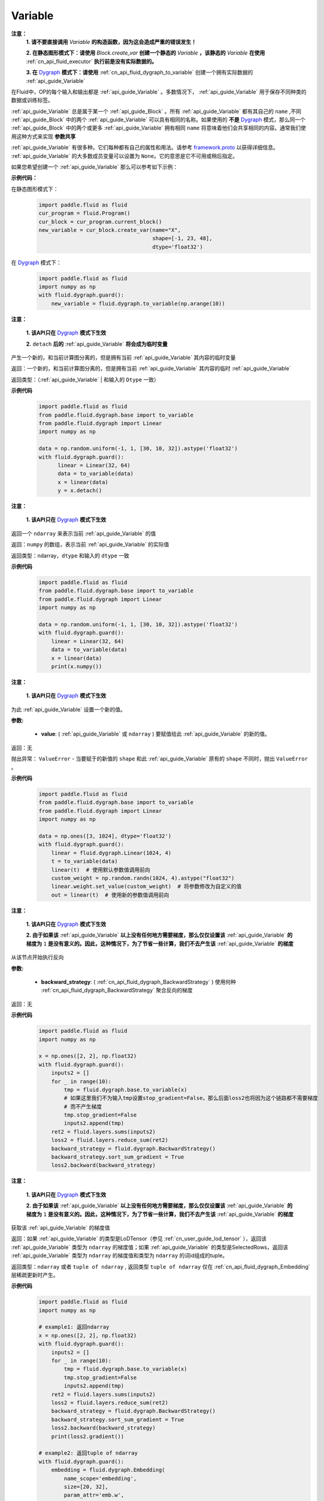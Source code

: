 .. _cn_api_fluid_Variable:

Variable
-------------------------------

.. py:class:: paddle.fluid.Variable

**注意：**
  **1. 请不要直接调用** `Variable` **的构造函数，因为这会造成严重的错误发生！**

  **2. 在静态图形模式下：请使用** `Block.create_var` **创建一个静态的** `Variable` **，该静态的** `Variable` **在使用** :ref:`cn_api_fluid_executor` **执行前是没有实际数据的。**

  **3. 在** `Dygraph <../../user_guides/howto/dygraph/DyGraph.html>`_ **模式下：请使用** :ref:`cn_api_fluid_dygraph_to_variable` 创建一个拥有实际数据的 :ref:`api_guide_Variable`

在Fluid中，OP的每个输入和输出都是 :ref:`api_guide_Variable` 。多数情况下， :ref:`api_guide_Variable` 用于保存不同种类的数据或训练标签。

:ref:`api_guide_Variable` 总是属于某一个 :ref:`api_guide_Block` 。所有 :ref:`api_guide_Variable` 都有其自己的 ``name`` ,不同 :ref:`api_guide_Block` 中的两个 :ref:`api_guide_Variable` 可以具有相同的名称。如果使用的 **不是** `Dygraph <../../user_guides/howto/dygraph/DyGraph.html>`_ 模式，那么同一个 :ref:`api_guide_Block` 中的两个或更多 :ref:`api_guide_Variable` 拥有相同 ``name`` 将意味着他们会共享相同的内容。通常我们使用这种方式来实现 **参数共享**

:ref:`api_guide_Variable` 有很多种。它们每种都有自己的属性和用法。请参考 `framework.proto <https://github.com/PaddlePaddle/Paddle/blob/develop/paddle/fluid/framework/framework.proto>`_ 以获得详细信息。 :ref:`api_guide_Variable` 的大多数成员变量可以设置为 ``None``。它的意思是它不可用或稍后指定。

如果您希望创建一个 :ref:`api_guide_Variable` 那么可以参考如下示例：

**示例代码：**

在静态图形模式下：
    .. code-block:: python

        import paddle.fluid as fluid
        cur_program = fluid.Program()
        cur_block = cur_program.current_block()
        new_variable = cur_block.create_var(name="X",
                                            shape=[-1, 23, 48],
                                            dtype='float32')
在 `Dygraph <../../user_guides/howto/dygraph/DyGraph.html>`_ 模式下：
    .. code-block:: python

        import paddle.fluid as fluid
        import numpy as np
        with fluid.dygraph.guard():
            new_variable = fluid.dygraph.to_variable(np.arange(10))


.. py:method:: detach()

**注意：**

  **1. 该API只在** `Dygraph <../../user_guides/howto/dygraph/DyGraph.html>`_ **模式下生效**

  **2.** ``detach`` **后的**  :ref:`api_guide_Variable` **将会成为临时变量**

产生一个新的，和当前计算图分离的，但是拥有当前 :ref:`api_guide_Variable` 其内容的临时变量

返回：一个新的，和当前计算图分离的，但是拥有当前 :ref:`api_guide_Variable` 其内容的临时 :ref:`api_guide_Variable`

返回类型：（:ref:`api_guide_Variable` | 和输入的 ``Dtype`` 一致）

**示例代码**
  .. code-block:: python

     import paddle.fluid as fluid
     from paddle.fluid.dygraph.base import to_variable
     from paddle.fluid.dygraph import Linear
     import numpy as np

     data = np.random.uniform(-1, 1, [30, 10, 32]).astype('float32')
     with fluid.dygraph.guard():
           linear = Linear(32, 64)
           data = to_variable(data)
           x = linear(data)
           y = x.detach()

.. py:method:: numpy()

**注意：**

  **1. 该API只在** `Dygraph <../../user_guides/howto/dygraph/DyGraph.html>`_ **模式下生效**


返回一个 ``ndarray`` 来表示当前  :ref:`api_guide_Variable` 的值

返回：``numpy`` 的数组，表示当前 :ref:`api_guide_Variable` 的实际值

返回类型：ndarray，``dtype`` 和输入的 ``dtype`` 一致

**示例代码**
  .. code-block:: python

    import paddle.fluid as fluid
    from paddle.fluid.dygraph.base import to_variable
    from paddle.fluid.dygraph import Linear
    import numpy as np

    data = np.random.uniform(-1, 1, [30, 10, 32]).astype('float32')
    with fluid.dygraph.guard():
        linear = Linear(32, 64)
        data = to_variable(data)
        x = linear(data)
        print(x.numpy())

.. py:method:: set_value()

**注意：**

  **1. 该API只在** `Dygraph <../../user_guides/howto/dygraph/DyGraph.html>`_ **模式下生效**

为此 :ref:`api_guide_Variable` 设置一个新的值。

**参数:**

  - **value**: ( :ref:`api_guide_Variable` 或 ``ndarray`` ) 要赋值给此 :ref:`api_guide_Variable` 的新的值。

返回：无

抛出异常： ``ValueError`` - 当要赋于的新值的 ``shape`` 和此 :ref:`api_guide_Variable` 原有的 ``shape`` 不同时，抛出 ``ValueError`` 。

**示例代码**
  .. code-block:: python

        import paddle.fluid as fluid
        from paddle.fluid.dygraph.base import to_variable
        from paddle.fluid.dygraph import Linear
        import numpy as np

        data = np.ones([3, 1024], dtype='float32')
        with fluid.dygraph.guard():
            linear = fluid.dygraph.Linear(1024, 4)
            t = to_variable(data)
            linear(t)  # 使用默认参数值调用前向
            custom_weight = np.random.randn(1024, 4).astype("float32")
            linear.weight.set_value(custom_weight)  # 将参数修改为自定义的值
            out = linear(t)  # 使用新的参数值调用前向

.. py:method:: backward()

**注意：**

  **1. 该API只在** `Dygraph <../../user_guides/howto/dygraph/DyGraph.html>`_ **模式下生效**

  **2. 由于如果该**  :ref:`api_guide_Variable` **以上没有任何地方需要梯度，那么仅仅设置该**  :ref:`api_guide_Variable` **的梯度为** ``1`` **是没有意义的。因此，这种情况下，为了节省一些计算，我们不去产生该** :ref:`api_guide_Variable` **的梯度**

从该节点开始执行反向

**参数:**

  - **backward_strategy**: ( :ref:`cn_api_fluid_dygraph_BackwardStrategy` ) 使用何种 :ref:`cn_api_fluid_dygraph_BackwardStrategy`  聚合反向的梯度

返回：无


**示例代码**
  .. code-block:: python

        import paddle.fluid as fluid
        import numpy as np

        x = np.ones([2, 2], np.float32)
        with fluid.dygraph.guard():
            inputs2 = []
            for _ in range(10):
                tmp = fluid.dygraph.base.to_variable(x)
                # 如果这里我们不为输入tmp设置stop_gradient=False，那么后面loss2也将因为这个链路都不需要梯度
                # 而不产生梯度
                tmp.stop_gradient=False
                inputs2.append(tmp)
            ret2 = fluid.layers.sums(inputs2)
            loss2 = fluid.layers.reduce_sum(ret2)
            backward_strategy = fluid.dygraph.BackwardStrategy()
            backward_strategy.sort_sum_gradient = True
            loss2.backward(backward_strategy)

.. py:method:: gradient()

**注意：**

  **1. 该API只在** `Dygraph <../../user_guides/howto/dygraph/DyGraph.html>`_ **模式下生效**

  **2. 由于如果该**  :ref:`api_guide_Variable` **以上没有任何地方需要梯度，那么仅仅设置该**  :ref:`api_guide_Variable` **的梯度为** ``1`` **是没有意义的。因此，这种情况下，为了节省一些计算，我们不去产生该** :ref:`api_guide_Variable` **的梯度**

获取该 :ref:`api_guide_Variable` 的梯度值

返回：如果 :ref:`api_guide_Variable` 的类型是LoDTensor（参见 :ref:`cn_user_guide_lod_tensor` ），返回该 :ref:`api_guide_Variable` 类型为 ``ndarray`` 的梯度值；如果 :ref:`api_guide_Variable` 的类型是SelectedRows，返回该 :ref:`api_guide_Variable` 类型为 ``ndarray`` 的梯度值和类型为 ``ndarray`` 的词id组成的tuple。

返回类型：``ndarray`` 或者 ``tuple of ndarray`` , 返回类型 ``tuple of ndarray`` 仅在 :ref:`cn_api_fluid_dygraph_Embedding` 层稀疏更新时产生。


**示例代码**
  .. code-block:: python

        import paddle.fluid as fluid
        import numpy as np

        # example1: 返回ndarray
        x = np.ones([2, 2], np.float32)
        with fluid.dygraph.guard():
            inputs2 = []
            for _ in range(10):
                tmp = fluid.dygraph.base.to_variable(x)
                tmp.stop_gradient=False
                inputs2.append(tmp)
            ret2 = fluid.layers.sums(inputs2)
            loss2 = fluid.layers.reduce_sum(ret2)
            backward_strategy = fluid.dygraph.BackwardStrategy()
            backward_strategy.sort_sum_gradient = True
            loss2.backward(backward_strategy)
            print(loss2.gradient())

        # example2: 返回tuple of ndarray
        with fluid.dygraph.guard():
            embedding = fluid.dygraph.Embedding(
                name_scope='embedding',
                size=[20, 32],
                param_attr='emb.w',
                is_sparse=True)
            x_data = np.arange(12).reshape(4, 3).astype('int64')
            x_data = x_data.reshape((-1, 3, 1))
            x = fluid.dygraph.base.to_variable(x_data)
            out = embedding(x)
            out.backward()
            print(embedding._w.gradient())

.. py:method:: clear_gradient()

**注意：**

  **1. 该API只在** `Dygraph <../../user_guides/howto/dygraph/DyGraph.html>`_ **模式下生效**

  **2. 只有当该** :ref:`api_guide_Variable` **有梯度时才可调用，通常我们都会为参数调用这个方法，因为临时变量的梯度将会在其离开作用域时被** ``python`` **自动清除**

设置该 :ref:`api_guide_Variable` 的梯度为零

返回：无


**示例代码**
  .. code-block:: python

        import paddle.fluid as fluid
        import numpy as np

        x = np.ones([2, 2], np.float32)
        with fluid.dygraph.guard():
            inputs2 = []
            for _ in range(10):
                tmp = fluid.dygraph.base.to_variable(x)
                tmp.stop_gradient=False
                inputs2.append(tmp)
            ret2 = fluid.layers.sums(inputs2)
            loss2 = fluid.layers.reduce_sum(ret2)
            backward_strategy = fluid.dygraph.BackwardStrategy()
            backward_strategy.sort_sum_gradient = True
            loss2.backward(backward_strategy)
            print(loss2.gradient())
            loss2.clear_gradient()
            print("After clear {}".format(loss2.gradient()))


.. py:method:: to_string()

**注意：**

  **1. 该API只在非** `Dygraph <../../user_guides/howto/dygraph/DyGraph.html>`_ **模式下生效**

获取该 :ref:`api_guide_Variable` 的静态描述字符串

**参数：（仅在非** `Dygraph <../../user_guides/howto/dygraph/DyGraph.html>`_ **模式下生效）**
 - **throw_on_error** (bool) - 是否在没有设置必需字段时抛出异常。
 - **with_details** (bool) - 值为true时，打印更多关于 :ref:`api_guide_Variable` 的信息，如 ``error_clip`` , ``stop_gradient`` 等


返回：用于静态描述该 :ref:`api_guide_Variable` 的字符串


返回： 将Program转换为字符串

返回类型： str

抛出异常： ``ValueError`` - 当 ``throw_on_error == true`` ，当没有设置任何必需的字段时，抛出 ``ValueError`` 。


**示例代码**
  .. code-block:: python

        import paddle.fluid as fluid

        cur_program = fluid.Program()
        cur_block = cur_program.current_block()
        new_variable = cur_block.create_var(name="X",
                                            shape=[-1, 23, 48],
                                            dtype='float32')
        print(new_variable.to_string(True))
        print("\n=============with detail===============\n")
        print(new_variable.to_string(True, True))


.. py:method:: astype(self, dtype)

将该 :ref:`api_guide_Variable` 中的数据转换成目标 ``Dtype``

**参数：**
 - **self** ( :ref:`api_guide_Variable` ) - 当前 :ref:`api_guide_Variable` ， 用户不需要传入。
 - **dtype** (int | float | float64) - 希望转换成的 ``Dtype``


返回：一个全新的转换了 ``Dtype`` 的 :ref:`api_guide_Variable`

返回类型： :ref:`api_guide_Variable`


**示例代码**

在静态图模式下：
    .. code-block:: python

        import paddle.fluid as fluid

        startup_prog = fluid.Program()
        main_prog = fluid.Program()
        with fluid.program_guard(startup_prog, main_prog):
            original_variable = fluid.data(name = "new_variable", shape=[2,2], dtype='float32')
            new_variable = original_variable.astype('int64')
            print("new var's dtype is: {}".format(new_variable.dtype))


在 `Dygraph <../../user_guides/howto/dygraph/DyGraph.html>`_ 模式下：
    .. code-block:: python

        import paddle.fluid as fluid
        import numpy as np

        x = np.ones([2, 2], np.float32)
        with fluid.dygraph.guard():
            original_variable = fluid.dygraph.to_variable(x)
            print("original var's dtype is: {}, numpy dtype is {}".format(original_variable.dtype, original_variable.numpy().dtype))
            new_variable = original_variable.astype('int64')
            print("new var's dtype is: {}, numpy dtype is {}".format(new_variable.dtype, new_variable.numpy().dtype))



属性
::::::::::::

.. py:attribute:: stop_gradient

**注意：该属性在** `Dygraph <../../user_guides/howto/dygraph/DyGraph.html>`_ **模式下除参数以外默认值为** ``True`` **，而参数的该属性默认值为** ``False`` **。在静态图下所有的** :ref:`api_guide_Variable` **该属性默认值都为** ``False``

是否从此 :ref:`api_guide_Variable` 开始，之前的相关部分都停止梯度计算

**示例代码**
  .. code-block:: python

        import paddle.fluid as fluid

        with fluid.dygraph.guard():
            value0 = np.arange(26).reshape(2, 13).astype("float32")
            value1 = np.arange(6).reshape(2, 3).astype("float32")
            value2 = np.arange(10).reshape(2, 5).astype("float32")
            linear = fluid.Linear(13, 5, dtype="float32")
            linear2 = fluid.Linear(3, 3, dtype="float32")
            a = fluid.dygraph.to_variable(value0)
            b = fluid.dygraph.to_variable(value1)
            c = fluid.dygraph.to_variable(value2)
            out1 = linear(a)
            out2 = linear2(b)
            out1.stop_gradient = True
            out = fluid.layers.concat(input=[out1, out2, c], axis=1)
            out.backward()
            # 可以发现这里linear的参数变成了
            assert (linear.weight.gradient() == 0).all()
            assert (out1.gradient() == 0).all()

.. py:attribute:: persistable

**注意：该属性我们即将废弃，此介绍仅为了帮助用户理解概念， 1.6版本后用户可以不再关心该属性**

  **1. 该属性除参数以外默认值为** ``False`` **，而参数的该属性默认值为** ``True`` 。

  **2. 该属性在** `Dygraph <../../user_guides/howto/dygraph/DyGraph.html>`_ **模式下一经初始化即不能修改，这是由于在动态执行时，**  :ref:`api_guide_Variable` **的生命周期将由** ``Python`` **自行控制不再需要通过该属性来修改**

此 :ref:`api_guide_Variable` 是否是长期存活的 :ref:`api_guide_Variable`

.. py:attribute:: name

**注意：在非** `Dygraph <../../user_guides/howto/dygraph/DyGraph.html>`_ **模式下，那么同一个** :ref:`api_guide_Block` **中的两个或更多** :ref:`api_guide_Variable` **拥有相同** ``name`` **将意味着他们会共享相同的内容。通常我们使用这种方式来实现参数共享**

此 :ref:`api_guide_Variable` 的名字（str）


.. py:attribute:: shape

**注意：该属性是只读属性**

此 :ref:`api_guide_Variable` 的维度

.. py:attribute:: dtype

**注意：该属性是只读属性**

此 :ref:`api_guide_Variable` 的实际数据类型

.. py:attribute:: lod_level

**注意：**

  **1. 该属性是只读属性**

  **2.** `Dygraph <../../user_guides/howto/dygraph/DyGraph.html>`_ **模式下，不支持该属性，该值为零**

此 :ref:`api_guide_Variable` 的 ``LoD`` 信息，关于 ``LoD`` 可以参考 :ref:`api_fluid_LoDTensor` 相关内容

.. py:attribute:: type

**注意：该属性是只读属性**

此 :ref:`api_guide_Variable` 的内存模型，例如是：:ref:`api_fluid_LoDTensor`， 或者SelectedRows
